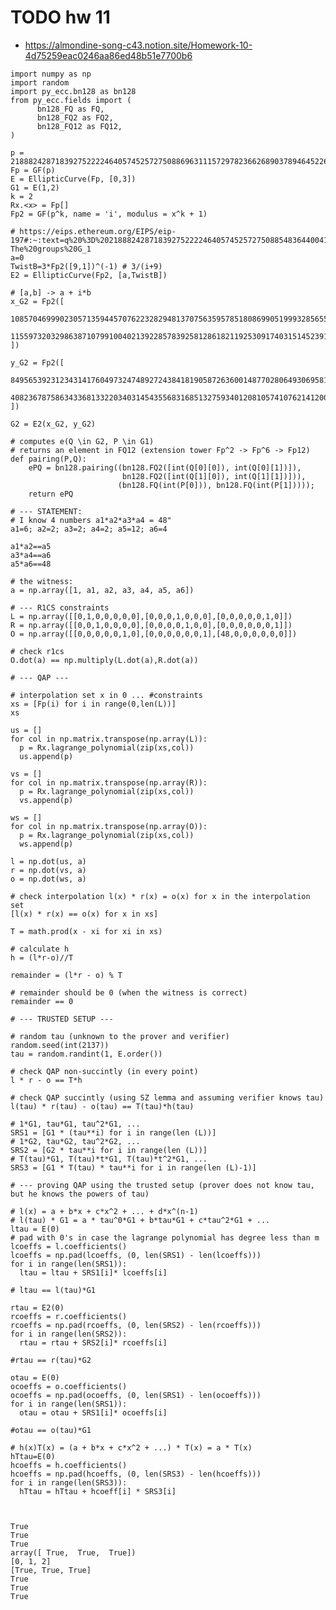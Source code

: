 * TODO hw 11
- https://almondine-song-c43.notion.site/Homework-10-4d75259eac0246aa86ed48b51e7700b6

#+BEGIN_SRC sage :session . :exports both
import numpy as np
import random
import py_ecc.bn128 as bn128
from py_ecc.fields import (
      bn128_FQ as FQ,
      bn128_FQ2 as FQ2,
      bn128_FQ12 as FQ12,
)

p = 21888242871839275222246405745257275088696311157297823662689037894645226208583
Fp = GF(p)
E = EllipticCurve(Fp, [0,3])
G1 = E(1,2)
k = 2
Rx.<x> = Fp[]
Fp2 = GF(p^k, name = 'i', modulus = x^k + 1)

# https://eips.ethereum.org/EIPS/eip-197#:~:text=q%20%3D%2021888242871839275222246405745257275088548364400416034343698204186575808495617.-,Definition%20of%20the%20groups,-The%20groups%20G_1
a=0
TwistB=3*Fp2([9,1])^(-1) # 3/(i+9)
E2 = EllipticCurve(Fp2, [a,TwistB])

# [a,b] -> a + i*b
x_G2 = Fp2([
      10857046999023057135944570762232829481370756359578518086990519993285655852781,
      11559732032986387107991004021392285783925812861821192530917403151452391805634
])

y_G2 = Fp2([
      8495653923123431417604973247489272438418190587263600148770280649306958101930,
      4082367875863433681332203403145435568316851327593401208105741076214120093531
])

G2 = E2(x_G2, y_G2)

# computes e(Q \in G2, P \in G1)
# returns an element in FQ12 (extension tower Fp^2 -> Fp^6 -> Fp12)
def pairing(P,Q):
    ePQ = bn128.pairing((bn128.FQ2([int(Q[0][0]), int(Q[0][1])]),
                         bn128.FQ2([int(Q[1][0]), int(Q[1][1])])),
                        (bn128.FQ(int(P[0])), bn128.FQ(int(P[1]))));
    return ePQ

# --- STATEMENT:
# I know 4 numbers a1*a2*a3*a4 = 48"
a1=6; a2=2; a3=2; a4=2; a5=12; a6=4

a1*a2==a5
a3*a4==a6
a5*a6==48

# the witness:
a = np.array([1, a1, a2, a3, a4, a5, a6])

# --- R1CS constraints
L = np.array([[0,1,0,0,0,0,0],[0,0,0,1,0,0,0],[0,0,0,0,0,1,0]])
R = np.array([[0,0,1,0,0,0,0],[0,0,0,0,1,0,0],[0,0,0,0,0,0,1]])
O = np.array([[0,0,0,0,0,1,0],[0,0,0,0,0,0,1],[48,0,0,0,0,0,0]])

# check r1cs
O.dot(a) == np.multiply(L.dot(a),R.dot(a))

# --- QAP ---

# interpolation set x in 0 ... #constraints
xs = [Fp(i) for i in range(0,len(L))]
xs

us = []
for col in np.matrix.transpose(np.array(L)):
  p = Rx.lagrange_polynomial(zip(xs,col))
  us.append(p)

vs = []
for col in np.matrix.transpose(np.array(R)):
  p = Rx.lagrange_polynomial(zip(xs,col))
  vs.append(p)

ws = []
for col in np.matrix.transpose(np.array(O)):
  p = Rx.lagrange_polynomial(zip(xs,col))
  ws.append(p)

l = np.dot(us, a)
r = np.dot(vs, a)
o = np.dot(ws, a)

# check interpolation l(x) * r(x) = o(x) for x in the interpolation set
[l(x) * r(x) == o(x) for x in xs]

T = math.prod(x - xi for xi in xs)

# calculate h
h = (l*r-o)//T

remainder = (l*r - o) % T

# remainder should be 0 (when the witness is correct)
remainder == 0

# --- TRUSTED SETUP ---

# random tau (unknown to the prover and verifier)
random.seed(int(2137))
tau = random.randint(1, E.order())

# check QAP non-succintly (in every point)
l * r - o == T*h

# check QAP succintly (using SZ lemma and assuming verifier knows tau)
l(tau) * r(tau) - o(tau) == T(tau)*h(tau)

# 1*G1, tau*G1, tau^2*G1, ...
SRS1 = [G1 * (tau**i) for i in range(len (L))]
# 1*G2, tau*G2, tau^2*G2, ...
SRS2 = [G2 * tau**i for i in range(len (L))]
# T(tau)*G1, T(tau)*t*G1, T(tau)*t^2*G1, ...
SRS3 = [G1 * T(tau) * tau**i for i in range(len (L)-1)]

# --- proving QAP using the trusted setup (prover does not know tau, but he knows the powers of tau)

# l(x) = a + b*x + c*x^2 + ... + d*x^(n-1)
# l(tau) * G1 = a * tau^0*G1 + b*tau*G1 + c*tau^2*G1 + ...
ltau = E(0)
# pad with 0's in case the lagrange polynomial has degree less than m
lcoeffs = l.coefficients()
lcoeffs = np.pad(lcoeffs, (0, len(SRS1) - len(lcoeffs)))
for i in range(len(SRS1)):
  ltau = ltau + SRS1[i]* lcoeffs[i]

# ltau == l(tau)*G1

rtau = E2(0)
rcoeffs = r.coefficients()
rcoeffs = np.pad(rcoeffs, (0, len(SRS2) - len(rcoeffs)))
for i in range(len(SRS2)):
  rtau = rtau + SRS2[i]* rcoeffs[i]

#rtau == r(tau)*G2

otau = E(0)
ocoeffs = o.coefficients()
ocoeffs = np.pad(ocoeffs, (0, len(SRS1) - len(ocoeffs)))
for i in range(len(SRS1)):
  otau = otau + SRS1[i]* ocoeffs[i]

#otau == o(tau)*G1

# h(x)T(x) = (a + b*x + c*x^2 + ...) * T(x) = a * T(x)
hTtau=E(0)
hcoeffs = h.coefficients()
hcoeffs = np.pad(hcoeffs, (0, len(SRS3) - len(hcoeffs)))
for i in range(len(SRS3)):
  hTtau = hTtau + hcoeff[i] * SRS3[i]


#+END_SRC

#+RESULTS:
: True
: True
: True
: array([ True,  True,  True])
: [0, 1, 2]
: [True, True, True]
: True
: True
: True
